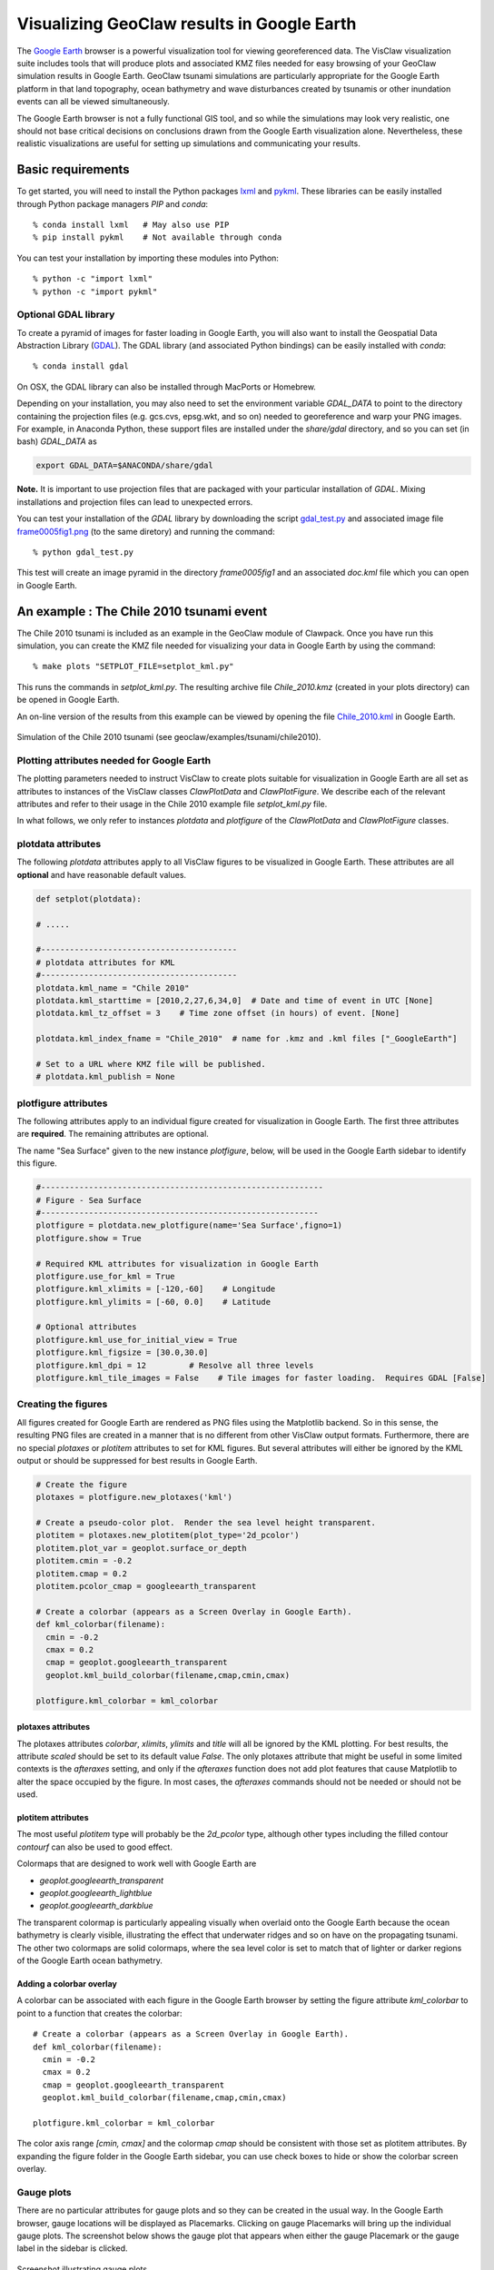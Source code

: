 
.. _googleearth_plotting:

*******************************************
Visualizing GeoClaw results in Google Earth
*******************************************

.. _Google Earth: http://www.google.com/earth

The `Google Earth`_ browser is a powerful visualization tool for
viewing georeferenced data.  The VisClaw visualization suite includes
tools that will produce plots and associated KMZ files needed for easy
browsing of your GeoClaw simulation results in Google Earth.  GeoClaw
tsunami simulations are particularly appropriate for the Google Earth
platform in that land topography, ocean bathymetry and wave
disturbances created by tsunamis or other inundation events can all be
viewed simultaneously.

The Google Earth browser is not a fully functional GIS tool, and so
while the simulations may look very realistic, one should not base
critical decisions on conclusions drawn from the Google Earth
visualization alone.  Nevertheless, these realistic visualizations are
useful for setting up simulations and communicating your results.

Basic requirements
==================

.. _lxml: http://pypi.python.org/pypi/lxml/3.4.0
.. _GDAL: http://www.gdal.org
.. _pykml: http://pythonhosted.org/pykml/

To get started,  you will need to install the Python packages `lxml`_ and
`pykml`_.  These libraries can be easily installed through Python
package managers *PIP* and *conda*::

  % conda install lxml   # May also use PIP
  % pip install pykml    # Not available through conda

You can test your installation by importing these modules into Python::

  % python -c "import lxml"
  % python -c "import pykml"

Optional GDAL library
---------------------
To create a pyramid of images for faster loading in Google Earth, you
will also want to install the Geospatial Data Abstraction Library
(`GDAL`_).  The GDAL library (and associated Python bindings)
can be easily installed with *conda*::

  % conda install gdal

On OSX, the GDAL library can also be installed through MacPorts or Homebrew.

Depending on your installation, you may also need to set the
environment variable *GDAL_DATA* to point to the directory containing
the projection files (e.g.  gcs.cvs, epsg.wkt, and so on) needed to
georeference and warp your PNG images.  For example, in Anaconda
Python, these support files are installed under the `share/gdal`
directory, and so you can set (in bash) *GDAL_DATA* as

.. code-block:: python

    export GDAL_DATA=$ANACONDA/share/gdal

**Note.** It is important to use projection files that are packaged with your particular
installation of *GDAL*.  Mixing installations and projection files can lead to unexpected
errors.

.. _gdal_test.py: http://math.boisestate.edu/~calhoun/visclaw/GoogleEarth/gdal_test.py
.. _frame0005fig1.png: http://math.boisestate.edu/~calhoun/visclaw/GoogleEarth/frame0005fig1.png

You can test your installation of the `GDAL` library by downloading the script `gdal_test.py`_
and associated image file `frame0005fig1.png`_ (to the same diretory) and running the command::

   % python gdal_test.py

This test will create an image pyramid in the directory `frame0005fig1` and an associated
`doc.kml` file which you can open in Google Earth.

An example : The Chile 2010 tsunami event
=========================================

.. _Chile_2010.kml: http://math.boisestate.edu/~calhoun/visclaw/GoogleEarth/kml/Chile_2010.kml

The Chile 2010 tsunami is included as an example in the GeoClaw module
of Clawpack.  Once you have run this simulation, you can create the
KMZ file needed for visualizing your data in Google Earth by using the
command::

  % make plots "SETPLOT_FILE=setplot_kml.py"

This runs the commands in *setplot_kml.py*. The resulting archive file
*Chile_2010.kmz* (created in your plots directory) can be opened in
Google Earth.

An on-line version of the results from this example can be viewed by
opening the file `Chile_2010.kml`_ in Google Earth.

.. figure::  images/GE_Chile.png
   :scale: 50%
   :align: center

   Simulation of the Chile 2010 tsunami (see geoclaw/examples/tsunami/chile2010).

Plotting attributes needed for Google Earth
-------------------------------------------

The plotting parameters needed to instruct VisClaw to create plots
suitable for visualization in Google Earth are all set as attributes
to instances of the VisClaw classes *ClawPlotData* and *ClawPlotFigure*.
We describe each of the relevant attributes and refer to their
usage in the Chile 2010 example file `setplot_kml.py` file.

In what follows, we only refer to instances `plotdata` and `plotfigure`
of the `ClawPlotData` and `ClawPlotFigure` classes.

plotdata attributes
-------------------

The following *plotdata* attributes apply to all VisClaw figures to be
visualized in Google Earth.  These attributes are all **optional** and
have reasonable default values.

.. code-block:: python

  def setplot(plotdata):

  # .....

  #-----------------------------------------
  # plotdata attributes for KML
  #-----------------------------------------
  plotdata.kml_name = "Chile 2010"
  plotdata.kml_starttime = [2010,2,27,6,34,0]  # Date and time of event in UTC [None]
  plotdata.kml_tz_offset = 3    # Time zone offset (in hours) of event. [None]

  plotdata.kml_index_fname = "Chile_2010"  # name for .kmz and .kml files ["_GoogleEarth"]

  # Set to a URL where KMZ file will be published.
  # plotdata.kml_publish = None

.. attribute:: kml_name : string

  Name used in the Google Earth sidebar to identify the simulation. Default : "GeoClaw"

.. attribute:: kml_starttime : [Y,M,D,H,M,S]

  Start date and time, in UTC,  of the event.  The format is *[year,month,day,hour, minute, second]*.
  By default, local time will be used.

.. attribute:: kml_timezone : integer

  Time zone offset, in hours, of the event from UTC.  For example, the offset for Chile is +3 hours,
  whereas the offset for Japan is -9 hours.   Default : no time zone offset.

.. attribute:: kml_index_fname : string

  The name given to the KMZ file created in the plot directory.  Default : "_GoogleEarth"

.. attribute:: kml_publish : string

  A URL address and path to a remote site hosting a
  KMZ file you wish to make available on-line.   See
  `Publishing your results`_.


plotfigure attributes
---------------------

The following attributes apply to an individual figure created for visualization in Google Earth.
The first three attributes are **required**.  The remaining attributes
are optional.

The name "Sea Surface" given to the new instance `plotfigure`, below,
will be used in the Google Earth sidebar to identify this figure.

.. code-block:: python

  #-----------------------------------------------------------
  # Figure - Sea Surface
  #----------------------------------------------------------
  plotfigure = plotdata.new_plotfigure(name='Sea Surface',figno=1)
  plotfigure.show = True

  # Required KML attributes for visualization in Google Earth
  plotfigure.use_for_kml = True
  plotfigure.kml_xlimits = [-120,-60]    # Longitude
  plotfigure.kml_ylimits = [-60, 0.0]    # Latitude

  # Optional attributes
  plotfigure.kml_use_for_initial_view = True
  plotfigure.kml_figsize = [30.0,30.0]
  plotfigure.kml_dpi = 12         # Resolve all three levels
  plotfigure.kml_tile_images = False    # Tile images for faster loading.  Requires GDAL [False]

.. attribute:: use_for_kml : boolean

  Indicates to VisClaw that the PNG file created for this figure should be suitable for
  visualization in Google Earth. With this set to `True`, all titles, axes labels, colorbars
  and tick marks will be suppressed.  Default : `False`.

.. attribute:: kml_xlimits : [longitude_min, longitude_max]

  Longitude range used to place PNG figure on Google Earth. *This setting will override
  any limits set as plotaxes attributes*.  **Required**

.. attribute:: kml_ylimits : [latitude_min, latitude_max]

  Latitude range used to place the PNG figure on Google Earth.
  *This setting will override any limits set as plotaxes attributes*.  **Required**

.. attribute:: kml_use_for_initial_view : boolean

  Set to `True` if this figure should be used to determine the initial
  camera position in Google Earth.  The initial camera position will
  be centered over this figure at an elevation equal to approximately
  twice the width of the figure, in meters.  By default, the first
  figure encountered with the `use_for_kml` attribute set to *True*
  will be used to set the initial view.

.. attribute:: kml_figsize :  [size_x_inches,size_y_inches]

   The figure size, in inches, for the PNG file.  See `Removing
   aliasing artifacts`_ for tips on how to set the figure size and dpi
   for best results.  Default : 8 x 6 (chosen by Matplotlib).

.. attribute:: kml_dpi : integer

  Number of pixels per inch used in rendering PNG figures.  For best
  results, figure size and dpi should be set to respect the numerical
  resolution of the the simulation.  See `Removing aliasing
  artifacts`_ below for more details on how to improve the quality of
  the PNG files created by Matplotlib.  Default : 200.

.. attribute:: kml_tile_images : boolean

   Set to `True` if you want to create a pyramid of images at different
   resolutions for faster loading in Google Earth.  *Image tiling
   requires the GDAL library*.  See `Optional GDAL library`_, above,
   for installation instructions.  Default : False.

Creating the figures
--------------------

All figures created for Google Earth are rendered as PNG files using
the Matplotlib backend.  So in this sense, the resulting PNG files are
created in a manner that is no different from other VisClaw output
formats.  Furthermore, there are no special `plotaxes` or *plotitem*
attributes to set for KML figures.  But several attributes will either
be ignored by the KML output or should  be suppressed for best results
in Google Earth.

.. code-block:: python

  # Create the figure
  plotaxes = plotfigure.new_plotaxes('kml')

  # Create a pseudo-color plot.  Render the sea level height transparent.
  plotitem = plotaxes.new_plotitem(plot_type='2d_pcolor')
  plotitem.plot_var = geoplot.surface_or_depth
  plotitem.cmin = -0.2
  plotitem.cmap = 0.2
  plotitem.pcolor_cmap = googleearth_transparent

  # Create a colorbar (appears as a Screen Overlay in Google Earth).
  def kml_colorbar(filename):
    cmin = -0.2
    cmax = 0.2
    cmap = geoplot.googleearth_transparent
    geoplot.kml_build_colorbar(filename,cmap,cmin,cmax)

  plotfigure.kml_colorbar = kml_colorbar


plotaxes attributes
^^^^^^^^^^^^^^^^^^^

The plotaxes attributes
`colorbar`, `xlimits`, `ylimits` and `title` will all be ignored by the KML plotting.
For best results, the attribute `scaled` should be set to its default value `False`.  The
only plotaxes attribute that might be useful in some limited contexts is the `afteraxes`
setting, and only if the `afteraxes` function does not add plot features that cause
Matplotlib to alter the space occupied by the figure.   In most cases, the `afteraxes`
commands should not be needed or should not be used.

plotitem attributes
^^^^^^^^^^^^^^^^^^^

The most useful `plotitem` type will probably be the `2d_pcolor` type, although other
types including the filled contour `contourf` can also be used to good effect.

Colormaps that are designed to work well with Google Earth are

* `geoplot.googleearth_transparent`
* `geoplot.googleearth_lightblue`
* `geoplot.googleearth_darkblue`

The transparent
colormap is particularly appealing visually when overlaid onto the Google Earth because
the ocean bathymetry is clearly visible, illustrating the effect that underwater ridges
and so on have on the propagating tsunami. The other two colormaps
are solid colormaps, where the sea level color is set to match that of lighter or darker
regions of the Google Earth ocean bathymetry.

Adding a colorbar overlay
^^^^^^^^^^^^^^^^^^^^^^^^^

A colorbar can be associated with each figure in the Google Earth
browser by setting the figure attribute `kml_colorbar` to point to a function
that creates the colorbar::

  # Create a colorbar (appears as a Screen Overlay in Google Earth).
  def kml_colorbar(filename):
    cmin = -0.2
    cmax = 0.2
    cmap = geoplot.googleearth_transparent
    geoplot.kml_build_colorbar(filename,cmap,cmin,cmax)

  plotfigure.kml_colorbar = kml_colorbar


The color axis range `[cmin, cmax]` and the colormap `cmap` should be consistent with
those set as plotitem attributes.  By expanding the figure folder in the Google Earth
sidebar, you can use check boxes to hide or show the colorbar screen overlay.

Gauge plots
-----------

There are no particular attributes for gauge plots and so they
can be created in the usual way.  In the Google Earth browser, gauge locations
will be displayed as Placemarks.  Clicking on gauge Placemarks will bring
up the individual gauge plots.  The screenshot below shows the gauge plot
that appears when either the gauge Placemark or the gauge label in the sidebar is
clicked.


.. figure::  images/GE_screenshot.png
   :scale: 20%
   :align: center

   Screenshot illustrating gauge plots.

Additional plotdata attributes
------------------------------

VisClaw has additional plotdata attributes indicating which figures and frames
to plot and which output style to create.  When plotting for Google
Earth, one additional output parameter is necessary.


.. code-block:: python

  #-----------------------------------------
  plotdata.print_format = 'png'      # file format
  plotdata.print_framenos = 'all'    # list of frames to print
  plotdata.print_fignos = 'all'      # list of figures to print
  plotdata.html = False              # create html files of plots?
  plotdata.latex = False             # create latex file of plots?
  # ....
  plotdata.kml = True        # <====== Set to True to create KML/KMZ output

  return plotdata   # end of setplot_kml.py file

.. attribute:: kml : boolean

   Set to `True` to indicate that a KML/KMZ file should be created. Default : False.

Plotting tips
=============
Below are tips for working with KML/KMZ files, creating zoomed images,
improving the quality of your images and publishing your results.

KML and KMZ files
-----------------
KML files are very similar to HTML files in that they use
`<tags>...</tags>` to describe data to be rendered by a suitable
rendering engine.  Like a web browser, Google Earth can be viewed as
browser for geospatial data described by the KML-specific tags.

The VisClaw `kml` attributes described above will create PNG files
for frames, gauges and colorbars, and a hierarchy of linked KML files,
including a top level `doc.kml` file for the entire simulation, one
top level `doc.kml` file per figure, and additional referenced kml
files per frame.  These KML and image files will not appear
individually in your plots directory, but are archived into a single
KMZ file that you can load in Google Earth.

If you would like to browse the individual images and KML files created
by VisClaw, you can extract them from the KMZ file using an un-archiving
utility. On OSX, for example, you can use `unzip` to extract one or
more individual files from the KMZ file.  Other useful `zip` utilities
include `zip` (used to create the KMZ file initially) and `zipinfo`.

One reason you might wish to view the contents of an individual KMZ
file is to inspect the PNG images generated by Matplotlib and used as
GroundOverlays in the Google Earth browser.  Another reason may be
that you wish to make minor edits the top level doc.kml file to add
additional Google Earth sidebar entries or to change visibility
defaults of individual folders.

The KMZ file can be posted to a website to share your results with others.
See `Publishing your results`_, below.


.. _Creating an image pyramid:

Tiling images for faster loading
--------------------------------

If you create several frames with relatively high dpi, you may find
that the resulting KMZ file is slow to load in Google Earth.  In
extreme cases, large PNG files will not load at all.  You can improve
Google Earth performance by creating an image hierarchy which loads
only a low resolution sampling of the data at low zoom levels and
higher resolution images suitable for close-up views.  In VisClaw,
this image pyramid is created by setting the plotfigure attribute
`kml_tile_images` to `True`.

.. code-block:: python

   plotfigure.kml_tile_images = True

**Note:** This requires the GDAL library, which can be installed following the
`Optional GDAL library`_ instructions, above.

.. _Enhancing the resolution:

Removing aliasing artifacts
---------------------------

You may find that the transparent colormap leads to unappealing visual
artifacts.  This can happen when the resolution of the PNG file does
not match the resolution of the data used to create the image.  In the
Chile example, the number of grid cells on the coarsest level is 30 in
each direction.  But the default settings for the figure size
(`kml_figsize`) is `8x6` inches and dpi (`kml_dpi`) is 200, resulting in an
image that is 1600 x 1200.  But because 1600 is not an even multiple of 30,
noticeable vertical stripes appear at the coarsest level.   A more obvious
plaid pattern appears at finer levels, since neither 1600 or 1200 are
evenly divisible by 30*2*6 = 360.

.. figure::  images/GE_aliased.png
   :scale: 40%
   :align: center

   Aliasing effects resulting from default `kml_dpi` and `kml_figsize` settings

We can remove these aliasing effects by making the resolution of the
PNG file a multiple of 30*2*6 = 360.  This can be done by setting the
figure size and dpi appropriately::

  # Set dpi and figure size to resolve the 30x30 coarse grid, and two levels of refinement with
  # refinement factors of 2 and 6.
  plotfigure.kml_figsize = [30,30]
  plotfigure.kml_dpi = 12

The resulting PNG file has a resolution of only 360x360, but in fact, is free of
the vertical and horizontal stripes that appeared in the much higher resolution image
created from the default settings.

.. figure::  images/GE_nonaliased.png
   :scale: 150%
   :align: center

   Aliasing effects removed by properly setting `kml_dpi` and `kml_figsize`

This baseline dpi=12 is the minimum resolution that will remove
striped artifacts from your images. However, you may find that this
resolution is unacceptable, especially for close-up views of
shorelines and so on. In this case, you can increase the resolution of
the figure by integer factors of the baseline dpi.  In the Chile
example, you might try increasing the dpi to 24 or even 48.  The resulting
PNG file, when rendered in Google Earth, should be much sharper when
zoomed in for coastline views.

In some cases, it might not be possible to fully resolve all levels of
a large multi-level simulation because the resulting image resolution
would exceed the Matplotlib limit of 32768 pixels on a side.  In this case,
you can limit the number of levels that are resolved by a particular
figure and create zoomed in figures to resolve finer levels. See
`Creating multiple figures at different resolutions`_, below.
Alternatively, you can break the computational domain into several
figures, each covering a portion of the entire domain.

If you set `kml_dpi` to a value less than 10, Matplotlib will revert to
a dpi of 72 and change the figure size accordingly, so that the
total number of pixels in each direction will still be equal to
`kml_figsize*kml_dpi`, subject to round-off error.


Creating multiple figures at different resolutions
--------------------------------------------------
You can create several figures for visualization in Google Earth.
Each figure you create will show up as a separate named folder in the Google
Earth sidebar.  The name will match that given to the VisClaw *plotfigure*.

For at least one figure, you will probably want to set
the `kml_xlimits` and `kml_ylimits` to match the computational domain.
To get higher resolution zoomed in figures, you will want to restrict
the x- and y-limits to a smaller region.  For best results, these zoom
regions should be consistent with the resolution of your simulation.
In the Chile example, a 30x30 inch figure resolves two degrees per inch.
The x- and y-limits for the zoomed in figure should then span an even
number of degrees in each direction, and have boundaries that align
with even degree marks, i.e. -120, -118, -116, etc.  In **setplot_kml.py**,
the zoomed in region is described as :

.. code-block:: python

    #-----------------------------------------------------------
    # Figure for KML files (zoom)
    #----------------------------------------------------------
    plotfigure = plotdata.new_plotfigure(name='Sea Surface (zoom)',figno=2)
    plotfigure.show = True

    plotfigure.use_for_kml = True
    plotfigure.kml_use_for_initial_view = False  # Use large plot for view

    # Zoomed figure created for Chile example.
    plotfigure.kml_xlimits = [-84,-74]    # 10 degrees
    plotfigure.kml_ylimits = [-18,-4]     # 14 degrees
    plotfigure.kml_figsize = [10,14]  # inches. (1 inch per degree)

    # Resolution
    rcl = 10    # Over-resolve the coarsest level
    plotfigure.kml_dpi = rcl*2*6       # Resolve all three levels
    plotfigure.kml_tile_images = False  # Tile images for faster loading.

The resulting figure will have a resolution of 120 dots (i.e. pixels) per inch, compared to the
12 dpi in the larger PNG file covering the whole domain.  The resolution of the zoomed
image is 1200x1680, compared to 360x360 for the larger domain.

This higher resolution figure shows up in the  Google Earth sidebar as "Sea Surface (zoom)".

See `Removing aliasing artifacts`_ for more details on how to set the zoom levels.

.. _Publishing your results:

Publishing your results
-----------------------

You can easily share your results with collaborators
by providing links to your archive KMZ file in HTML webpages.  Collaborators can
download the KMZ file and open it in a Google Earth browser.

You may find that the KMZ file is too large to make downloading
convenient.  In this case, you can provide a light-weight KML file
that contains a link to your KMZ file stored on a host server.
Collaborators can then open this KML file in Google Earth and browse
your results remotely.

To create this KML file, you should set the `plotdata` attribute
`kml_publish` to the url address of your host server where the KMZ
files will be stored.  For example, the Chile file above is stored at::

  plotdata.kml_publish = "http://math.boisestate.edu/~calhoun/visclaw/GoogleEarth/kmz"

VisClaw will detect that this `plotdata` attribute has been set and
automatically create a KML file that refers to the linked file
"Chile_2010.kmz", stored at the above address.  This KML file (see
`Chile_2010.kml`_ for an example) can be easily shared or posted on webpages to allow
collaborators to view your results via links to your remotely stored
KMZ file.  The KML file is set to automatically load an updated KMZ
file every 5 minutes.  You can easily change this setting by editing
the KML file.

By default,  `plotdata.kml_publish` is set to `None`, in which case, no KML file will be created.
